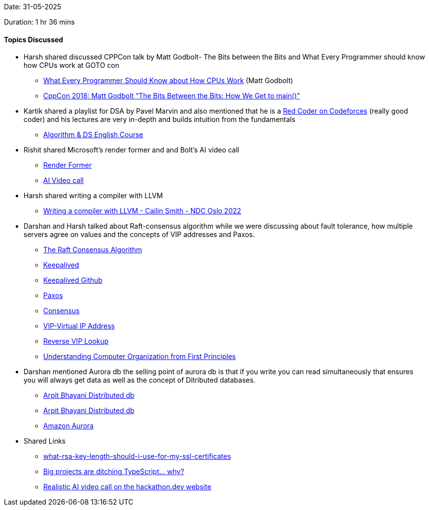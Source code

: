 Date: 31-05-2025

Duration: 1 hr 36 mins

==== Topics Discussed

* Harsh shared discussed CPPCon talk by Matt Godbolt- The Bits between the Bits and What Every Programmer should know how CPUs work at GOTO con
    ** link:https://www.youtube.com/watch?v=-HNpim5x-IE[What Every Programmer Should Know about How CPUs Work^] (Matt Godbolt)
    ** link:https://www.youtube.com/watch?v=dOfucXtyEsU[CppCon 2018: Matt Godbolt “The Bits Between the Bits: How We Get to main()”^]
* Kartik shared a playlist for DSA by Pavel Marvin and also mentioned that he is a link:https://www.youtube.com/watch?v=y7169jEvb-Y[Red Coder on Codeforces^] (really good coder) and his lectures are very in-depth and builds intuition from the fundamentals
    ** link:https://youtube.com/playlist?list=PLrS21S1jm43igE57Ye_edwds_iL7ZOAG4&si=RfhvCM3usBVJjGO_[Algorithm & DS English Course^]
* Rishit shared Microsoft's render former and and Bolt's AI video call
    ** link:https://microsoft.github.io/renderformer[Render Former^]
    ** link:https://hackathon.dev[AI Video call^]
* Harsh shared writing a compiler with LLVM
    ** link:https://www.youtube.com/watch?v=vrRXIQDCCEk[Writing a compiler with LLVM - Cailin Smith - NDC Oslo 2022^]
* Darshan and Harsh talked about Raft-consensus algorithm while we were discussing about fault tolerance, how multiple servers agree on values and the concepts of VIP addresses and Paxos.
    ** link:https://raft.github.io[The Raft Consensus Algorithm^]
    ** link:https://www.keepalived.org[Keepalived^]
    ** link:https://github.com/acassen/keepalived[Keepalived Github^]
    ** link:https://en.wikipedia.org/wiki/Paxos_(computer_science)[Paxos^]
    ** link:https://developer.hashicorp.com/consul/docs/concept/consensus[Consensus^]
    ** link:https://en.wikipedia.org/wiki/Virtual_IP_address[VIP-Virtual IP Address^]
    ** link:https://infotracer.com/reverse-ip-lookup/virtual-ip-address[Reverse VIP Lookup^]
    ** link:https://blog.codingconfessions.com/p/seeing-the-matrix[Understanding Computer Organization from First Principles^]
* Darshan mentioned  Aurora db  the selling point of aurora db is that if you write you can read simultaneously that ensures you will always get data as well as the concept of Ditributed databases.
    ** link:https://www.youtube.com/watch?v=DA5W8tO_7Nw[Arpit Bhayani Distributed  db^]
    ** link:https://www.youtube.com/watch?v=DA5W8tO_7Nw[Arpit Bhayani Distributed  db^]
    ** link:https://www.youtube.com/watch?v=EaWlpn24eAs[Amazon Aurora^]
* Shared Links
    ** link:https://stackoverflow.com/questions/589834/what-rsa-key-length-should-i-use-for-my-ssl-certificates/589850#589850[what-rsa-key-length-should-i-use-for-my-ssl-certificates^]
    ** link:https://www.youtube.com/watch?v=5ChkQKUzDCs[Big projects are ditching TypeScript… why?^]
    ** link:https://hackathon.dev[Realistic AI video call on the hackathon.dev website^]
